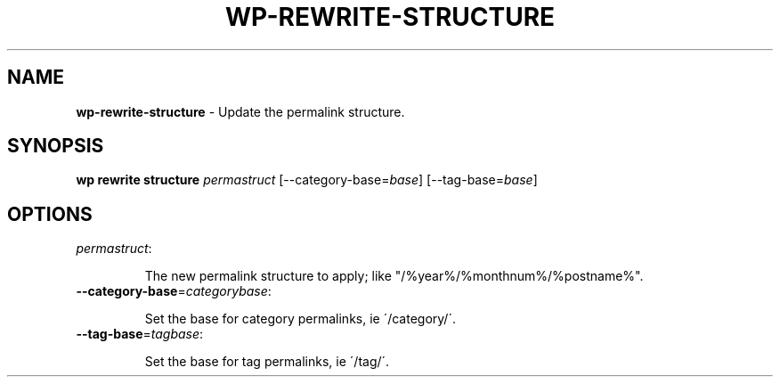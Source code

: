 .\" generated with Ronn/v0.7.3
.\" http://github.com/rtomayko/ronn/tree/0.7.3
.
.TH "WP\-REWRITE\-STRUCTURE" "1" "" "WP-CLI"
.
.SH "NAME"
\fBwp\-rewrite\-structure\fR \- Update the permalink structure\.
.
.SH "SYNOPSIS"
\fBwp rewrite structure\fR \fIpermastruct\fR [\-\-category\-base=\fIbase\fR] [\-\-tag\-base=\fIbase\fR]
.
.SH "OPTIONS"
.
.TP
\fIpermastruct\fR:
.
.IP
The new permalink structure to apply; like "/%year%/%monthnum%/%postname%"\.
.
.TP
\fB\-\-category\-base\fR=\fIcategorybase\fR:
.
.IP
Set the base for category permalinks, ie \'/category/\'\.
.
.TP
\fB\-\-tag\-base\fR=\fItagbase\fR:
.
.IP
Set the base for tag permalinks, ie \'/tag/\'\.

